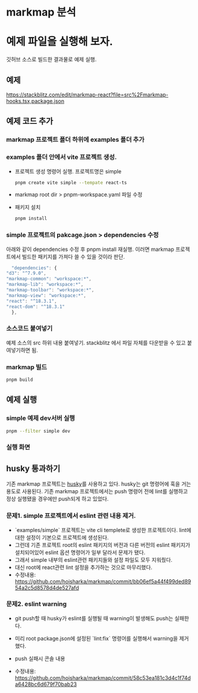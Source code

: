 * markmap 분석


* 예제 파일을 실행해 보자.
  깃허브 소스로 빌드한 결과물로 예제 실행.
** 예제
    https://stackblitz.com/edit/markmap-react?file=src%2Fmarkmap-hooks.tsx,package.json

** 예제 코드 추가
*** markmap 프로젝트 폴더 하위에 examples 폴더 추가

*** examples 폴더 안에서 vite 프로젝트 생성.
    - 프로젝트 생성 명령어 실행. 프로젝트명은 simple
     #+begin_src bash
       pnpm create vite simple --tempate react-ts
     #+end_src

    - markmap root dir > pnpm-workspace.yaml 파일 수정
     #+DOWNLOADED: screenshot @ 2024-09-11 21:24:06
      [[file:예제_파일을_실행해_보자./2024-09-11_21-24-06_screenshot.png]]
      
    - 패키지 설치
     #+begin_src bash
       pnpm install
     #+end_src

*** simple 프로젝트의 pakcage.json > dependencies 수정
     아래와 같이 dependencies 수정 후 pnpm install 재실행.
     이러면 markmap 프로젝트에서 빌드한 패키지를 가져다 쓸 수 있을 것이라 판단.
    #+begin_src js
      "dependencies": {
	"d3": "^7.9.0",
	"markmap-common": "workspace:*",
	"markmap-lib": "workspace:*",
	"markmap-toolbar": "workspace:*",
	"markmap-view": "workspace:*",
	"react": "^18.3.1",
	"react-dom": "^18.3.1"
      },
    #+end_src
    
*** 소스코드 붙여넣기
    예제 소스의 src 하위 내용 붙여넣기. stackblitz 에서 파일 자체를 다운받을 수 있고 붙여넣기하면 됨.
    #+DOWNLOADED: screenshot @ 2024-09-11 21:40:07
    [[file:예제_파일을_실행해_보자./2024-09-11_21-40-07_screenshot.png]]

*** markmap 빌드
   #+begin_src bash
      pnpm build
   #+end_src
    
** 예제 실행
*** simple 예제 dev서버 실행 
   #+begin_src bash
     pnpm --filter simple dev
   #+end_src

*** 실행 화면
    #+DOWNLOADED: screenshot @ 2024-09-18 10:41:59
    [[file:예제_파일을_실행해_보자./2024-09-18_10-41-59_screenshot.png]]
    

** husky 통과하기
   기존 markmap 프로젝트는 [[https://github.com/typicode/husky][husky]]를 사용하고 있다. husky는 git 명령어에 훅을 거는 용도로 사용된다.
   기존 markmap 프로젝트에서는 push 명령어 전에 lint를 실행하고 정상 실행됐을 경우에만 push되게 하고 있었다.

*** 문제1. simple 프로젝트에서 eslint 관련 내용 제거.
    - `examples/simple` 프로젝트는 vite cli templete로 생성한 프로젝트이다. lint에 대한 설정이 기본으로 프로젝트에 생성된다.
    - 그런데 기존 프로젝트 root의 eslint 패키지의 버전과 다른 버전의 eslint 패키지가 설치되어있어 eslint 옵션 명령어가 일부 달라서 문제가 됐다.
    - 그래서 simple 내부의 eslint관련 패키지들와 설정 파일도 모두 지워줬다.
    - 대신 root에 react관련 lint 설정을 추가하는 것으로 마무리했다.
    - 수정내용: https://github.com/hoisharka/markmap/commit/bb06ef5a44f499ded8954a2c5d8578d4de527afd
      
*** 문제2. eslint warning
    - git push할 때 husky가 eslint를 실행될 때 warning이 발생해도 push는 실패한다.
    - 미리 root package.json에 설정된 `lint:fix` 명령어를 실행해서 warning을 제거했다.
    - push 실패시 콘솔 내용
      #+DOWNLOADED: screenshot @ 2024-09-18 20:55:34
      [[file:예제_파일을_실행해_보자./2024-09-18_20-55-34_screenshot.png]]

      
    - 수정내용: https://github.com/hoisharka/markmap/commit/58c53ea181c3d4c1f74da6428bc6d679f70bab23


